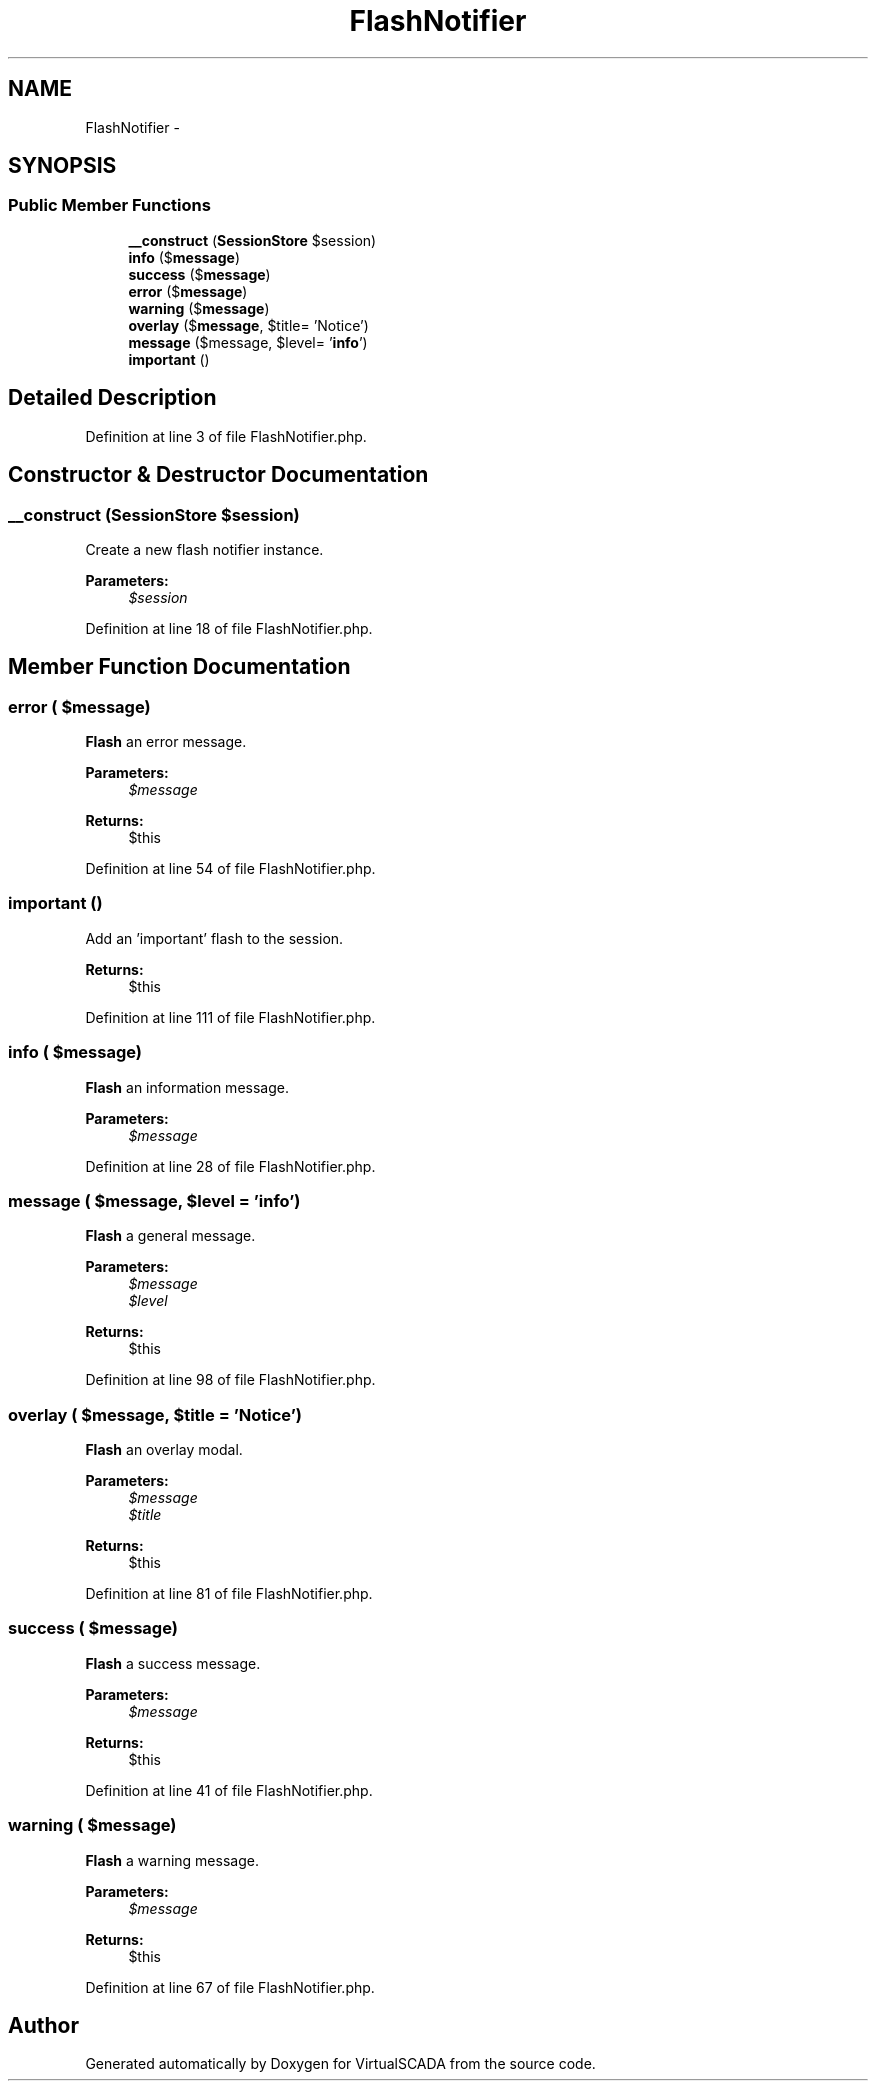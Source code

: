 .TH "FlashNotifier" 3 "Tue Apr 14 2015" "Version 1.0" "VirtualSCADA" \" -*- nroff -*-
.ad l
.nh
.SH NAME
FlashNotifier \- 
.SH SYNOPSIS
.br
.PP
.SS "Public Member Functions"

.in +1c
.ti -1c
.RI "\fB__construct\fP (\fBSessionStore\fP $session)"
.br
.ti -1c
.RI "\fBinfo\fP ($\fBmessage\fP)"
.br
.ti -1c
.RI "\fBsuccess\fP ($\fBmessage\fP)"
.br
.ti -1c
.RI "\fBerror\fP ($\fBmessage\fP)"
.br
.ti -1c
.RI "\fBwarning\fP ($\fBmessage\fP)"
.br
.ti -1c
.RI "\fBoverlay\fP ($\fBmessage\fP, $title= 'Notice')"
.br
.ti -1c
.RI "\fBmessage\fP ($message, $level= '\fBinfo\fP')"
.br
.ti -1c
.RI "\fBimportant\fP ()"
.br
.in -1c
.SH "Detailed Description"
.PP 
Definition at line 3 of file FlashNotifier\&.php\&.
.SH "Constructor & Destructor Documentation"
.PP 
.SS "__construct (\fBSessionStore\fP $session)"
Create a new flash notifier instance\&.
.PP
\fBParameters:\fP
.RS 4
\fI$session\fP 
.RE
.PP

.PP
Definition at line 18 of file FlashNotifier\&.php\&.
.SH "Member Function Documentation"
.PP 
.SS "error ( $message)"
\fBFlash\fP an error message\&.
.PP
\fBParameters:\fP
.RS 4
\fI$message\fP 
.RE
.PP
\fBReturns:\fP
.RS 4
$this 
.RE
.PP

.PP
Definition at line 54 of file FlashNotifier\&.php\&.
.SS "important ()"
Add an 'important' flash to the session\&.
.PP
\fBReturns:\fP
.RS 4
$this 
.RE
.PP

.PP
Definition at line 111 of file FlashNotifier\&.php\&.
.SS "info ( $message)"
\fBFlash\fP an information message\&.
.PP
\fBParameters:\fP
.RS 4
\fI$message\fP 
.RE
.PP

.PP
Definition at line 28 of file FlashNotifier\&.php\&.
.SS "message ( $message,  $level = \fC'\fBinfo\fP'\fP)"
\fBFlash\fP a general message\&.
.PP
\fBParameters:\fP
.RS 4
\fI$message\fP 
.br
\fI$level\fP 
.RE
.PP
\fBReturns:\fP
.RS 4
$this 
.RE
.PP

.PP
Definition at line 98 of file FlashNotifier\&.php\&.
.SS "overlay ( $message,  $title = \fC'Notice'\fP)"
\fBFlash\fP an overlay modal\&.
.PP
\fBParameters:\fP
.RS 4
\fI$message\fP 
.br
\fI$title\fP 
.RE
.PP
\fBReturns:\fP
.RS 4
$this 
.RE
.PP

.PP
Definition at line 81 of file FlashNotifier\&.php\&.
.SS "success ( $message)"
\fBFlash\fP a success message\&.
.PP
\fBParameters:\fP
.RS 4
\fI$message\fP 
.RE
.PP
\fBReturns:\fP
.RS 4
$this 
.RE
.PP

.PP
Definition at line 41 of file FlashNotifier\&.php\&.
.SS "warning ( $message)"
\fBFlash\fP a warning message\&.
.PP
\fBParameters:\fP
.RS 4
\fI$message\fP 
.RE
.PP
\fBReturns:\fP
.RS 4
$this 
.RE
.PP

.PP
Definition at line 67 of file FlashNotifier\&.php\&.

.SH "Author"
.PP 
Generated automatically by Doxygen for VirtualSCADA from the source code\&.
